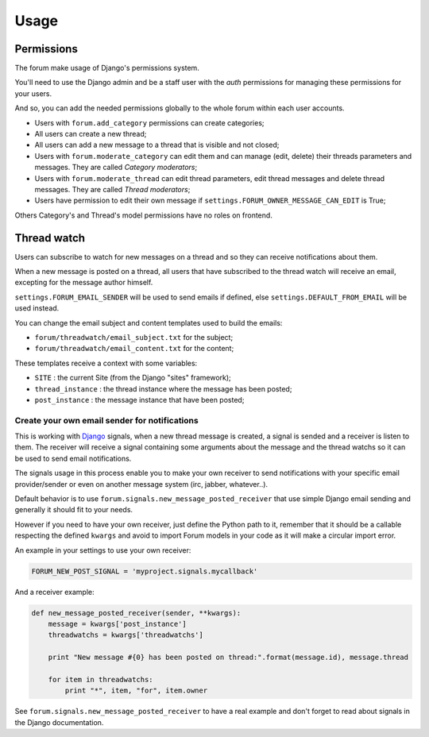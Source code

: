 .. _Django: https://www.djangoproject.com/
.. _South: http://south.readthedocs.org/en/latest/
.. _rstview: https://github.com/sveetch/rstview
.. _autobreadcrumbs: https://github.com/sveetch/autobreadcrumbs
.. _django-braces: https://github.com/brack3t/django-braces/
.. _django-guardian: https://github.com/lukaszb/django-guardian
.. _django-crispy-forms: https://github.com/maraujop/django-crispy-forms
.. _Django-CodeMirror: https://github.com/sveetch/djangocodemirror

=====
Usage
=====

.. _permissions-section:

Permissions
***********

The forum make usage of Django's permissions system.

You'll need to use the Django admin and be a staff user with the *auth* permissions for managing these permissions for your users.

And so, you can add the needed permissions globally to the whole forum within each user accounts.

* Users with ``forum.add_category`` permissions can create categories;
* All users can create a new thread;
* All users can add a new message to a thread that is visible and not closed;
* Users with ``forum.moderate_category`` can edit them and can manage (edit, delete) their threads parameters and messages. They are called *Category moderators*;
* Users with ``forum.moderate_thread`` can edit thread parameters, edit thread messages and delete thread messages. They are called *Thread moderators*;
* Users have permission to edit their own message if ``settings.FORUM_OWNER_MESSAGE_CAN_EDIT`` is True;

Others Category's and Thread's model permissions have no roles on frontend.

.. _threadwatch-section:

Thread watch
************

Users can subscribe to watch for new messages on a thread and so they can receive notifications about them.

When a new message is posted on a thread, all users that have subscribed to the thread watch will receive an email, excepting for the message author himself. 

``settings.FORUM_EMAIL_SENDER`` will be used to send emails if defined, else ``settings.DEFAULT_FROM_EMAIL`` will be used instead.

You can change the email subject and content templates used to build the emails:

* ``forum/threadwatch/email_subject.txt`` for the subject;
* ``forum/threadwatch/email_content.txt`` for the content;

These templates receive a context with some variables:

* ``SITE`` : the current Site (from the Django "sites" framework);
* ``thread_instance`` : the thread instance where the message has been posted;
* ``post_instance`` : the message instance that have been posted;


Create your own email sender for notifications
----------------------------------------------

This is working with `Django`_ signals, when a new thread message is created, a signal is sended and a receiver is listen to them. The receiver will receive a signal containing some arguments about the message and the thread watchs so it can be used to send email notifications.

The signals usage in this process enable you to make your own receiver to send notifications with your specific email provider/sender or even on another message system (irc, jabber, whatever..).

Default behavior is to use ``forum.signals.new_message_posted_receiver`` that use simple Django email sending and generally it should fit to your needs.

However if you need to have your own receiver, just define the Python path to it, remember that it should be a callable respecting the defined ``kwargs`` and avoid to import Forum models in your code as it will make a circular import error.

An example in your settings to use your own receiver:

.. sourcecode:: python

    FORUM_NEW_POST_SIGNAL = 'myproject.signals.mycallback'

And a receiver example:

.. sourcecode:: python

    def new_message_posted_receiver(sender, **kwargs):
        message = kwargs['post_instance']
        threadwatchs = kwargs['threadwatchs']
        
        print "New message #{0} has been posted on thread:".format(message.id), message.thread
        
        for item in threadwatchs:
            print "*", item, "for", item.owner

See ``forum.signals.new_message_posted_receiver`` to have a real example and don't forget to read about signals in the Django documentation.
